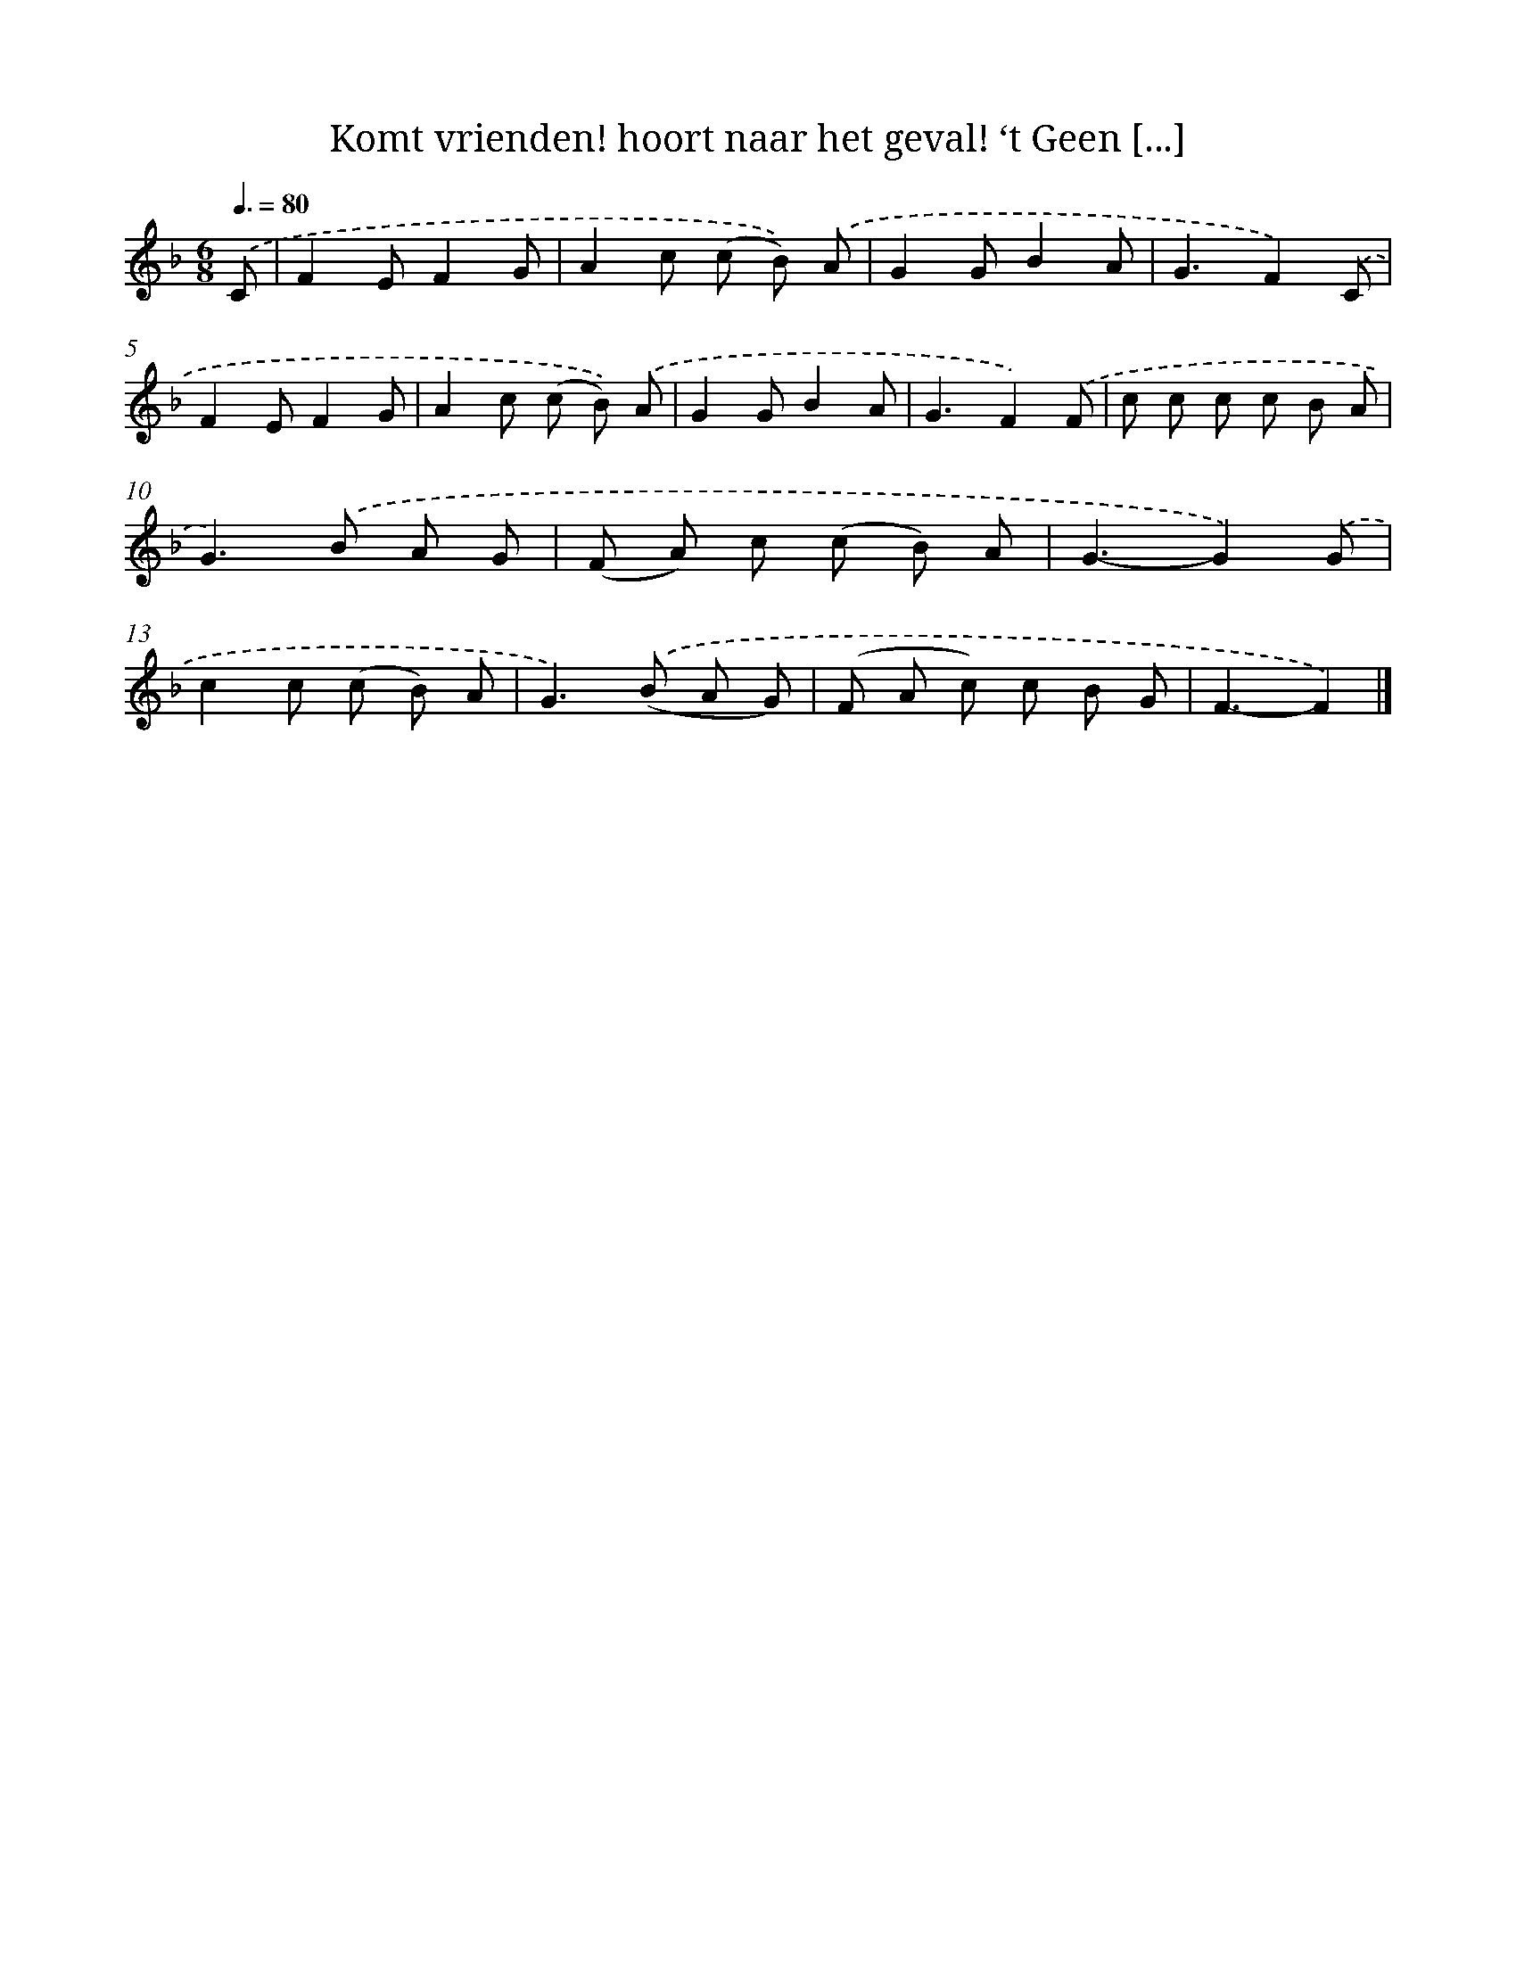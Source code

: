 X: 12214
T: Komt vrienden! hoort naar het geval! ‘t Geen [...]
%%abc-version 2.0
%%abcx-abcm2ps-target-version 5.9.1 (29 Sep 2008)
%%abc-creator hum2abc beta
%%abcx-conversion-date 2018/11/01 14:37:22
%%humdrum-veritas 379491581
%%humdrum-veritas-data 3253374353
%%continueall 1
%%barnumbers 0
L: 1/8
M: 6/8
Q: 3/8=80
K: F clef=treble
.('C [I:setbarnb 1]|
F2EF2G |
A2c (c B)) .('A |
G2GB2A |
G3F2).('C |
F2EF2G |
A2c (c B)) .('A |
G2GB2A |
G3F2).('F |
c c c c B A |
G2>).('B2 A G |
(F A) c (c B) A |
G3-G2).('G |
c2c (c B) A |
G2>).('(B2 A G) |
(F A c) c B G |
F3-F2) |]
